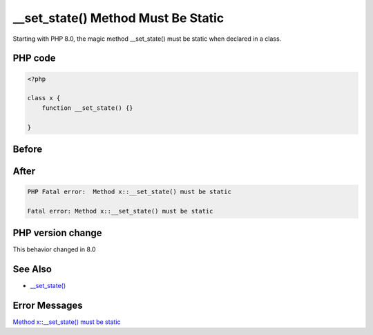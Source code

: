 .. _`__set_state()-method-must-be-static`:

__set_state() Method Must Be Static
===================================
Starting with PHP 8.0, the magic method __set_state() must be static when declared in a class.

PHP code
________
.. code-block:: php

   <?php
   
   class x {
       function __set_state() {}
       
   }

Before
______
.. code-block:: output

   

After
______
.. code-block:: output

   PHP Fatal error:  Method x::__set_state() must be static
   
   Fatal error: Method x::__set_state() must be static
   


PHP version change
__________________
This behavior changed in 8.0


See Also
________

* `__set_state() <https://www.php.net/manual/en/language.oop5.magic.php#object.set-state>`_


Error Messages
______________

`Method x::__set_state() must be static <https://php-errors.readthedocs.io/en/latest/messages/method-x::__set_state()-must-be-static.html>`_



